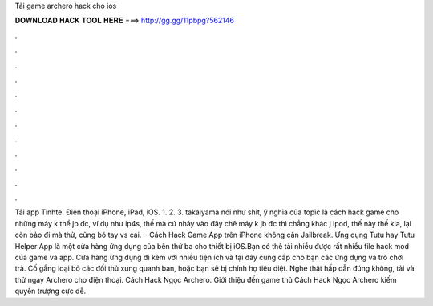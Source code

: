 Tải game archero hack cho ios

𝐃𝐎𝐖𝐍𝐋𝐎𝐀𝐃 𝐇𝐀𝐂𝐊 𝐓𝐎𝐎𝐋 𝐇𝐄𝐑𝐄 ===> http://gg.gg/11pbpg?562146

.

.

.

.

.

.

.

.

.

.

.

.

Tải app Tinhte. Điện thoại iPhone, iPad, iOS. 1. 2. 3. takaiyama nói như shit, ý nghĩa của topic là cách hack game cho những máy k thể jb đc, ví dụ như ip4s, thế mà cứ nhảy vào đây chê máy k jb đc thì chẳng khác j ipod, thế này thế kia, lại còn bảo đi mà thử, cũng bó tay vs cái.  · Cách Hack Game App trên iPhone không cần Jailbreak. Ứng dụng Tutu hay Tutu Helper App là một cửa hàng ứng dụng của bên thứ ba cho thiết bị iOS.Bạn có thể tải nhiều được rất nhiều file hack mod của game và app. Cửa hàng ứng dụng đi kèm với nhiều tiện ích và tại đây cung cấp cho bạn các ứng dụng và trò chơi trả. Cố gắng loại bỏ các đối thủ xung quanh bạn, hoặc bạn sẽ bị chính họ tiêu diệt. Nghe thật hấp dẫn đúng không, tải và thử ngay Archero cho điện thoại. Cách Hack Ngọc Archero. Giới thiệu đến game thủ Cách Hack Ngọc Archero kiếm quyền trượng cực dễ.